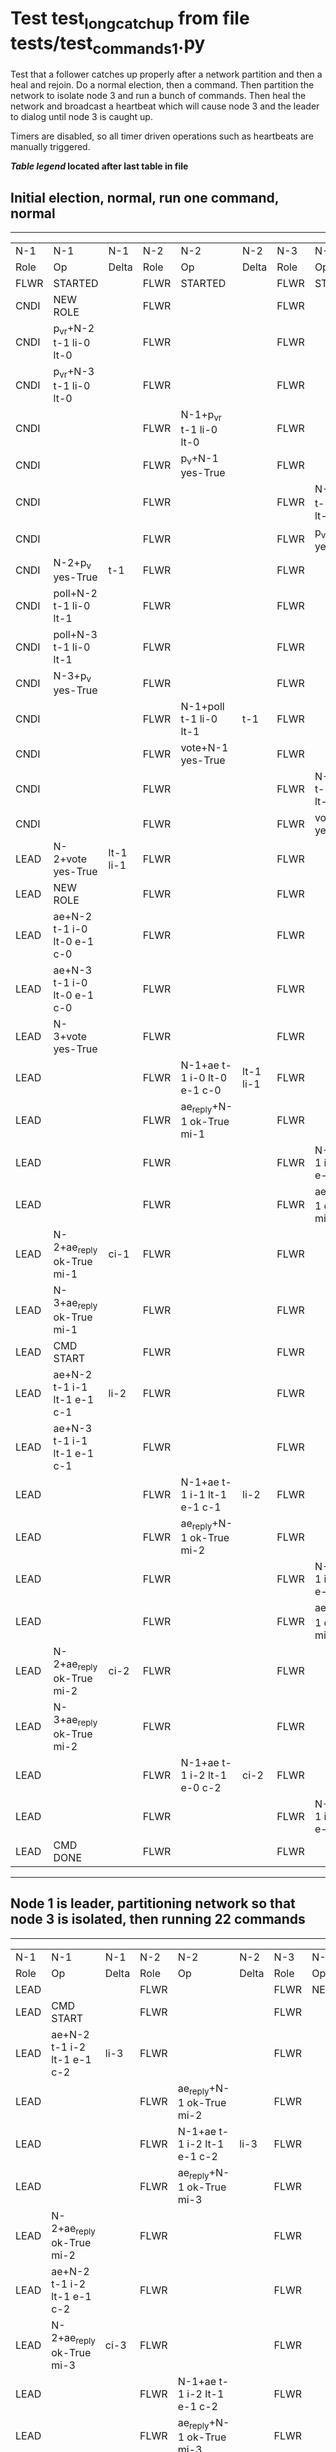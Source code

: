 * Test test_long_catchup from file tests/test_commands_1.py


    Test that a follower catches up properly after a network partition and then a heal and rejoin.
    Do a normal election, then a command. Then partition the network to isolate node 3 and run a
    bunch of commands. Then heal the network and broadcast a heartbeat which will cause node 3
    and the leader to dialog until node 3 is caught up.
    
    Timers are disabled, so all timer driven operations such as heartbeats are manually triggered.
    


 *[[condensed Trace Table Legend][Table legend]] located after last table in file*

** Initial election, normal, run one command, normal
--------------------------------------------------------------------------------------------------------------------------------------------------------
|  N-1   | N-1                         | N-1       | N-2   | N-2                         | N-2       | N-3   | N-3                         | N-3       |
|  Role  | Op                          | Delta     | Role  | Op                          | Delta     | Role  | Op                          | Delta     |
|  FLWR  | STARTED                     |           | FLWR  | STARTED                     |           | FLWR  | STARTED                     |           |
|  CNDI  | NEW ROLE                    |           | FLWR  |                             |           | FLWR  |                             |           |
|  CNDI  | p_v_r+N-2 t-1 li-0 lt-0     |           | FLWR  |                             |           | FLWR  |                             |           |
|  CNDI  | p_v_r+N-3 t-1 li-0 lt-0     |           | FLWR  |                             |           | FLWR  |                             |           |
|  CNDI  |                             |           | FLWR  | N-1+p_v_r t-1 li-0 lt-0     |           | FLWR  |                             |           |
|  CNDI  |                             |           | FLWR  | p_v+N-1 yes-True            |           | FLWR  |                             |           |
|  CNDI  |                             |           | FLWR  |                             |           | FLWR  | N-1+p_v_r t-1 li-0 lt-0     |           |
|  CNDI  |                             |           | FLWR  |                             |           | FLWR  | p_v+N-1 yes-True            |           |
|  CNDI  | N-2+p_v yes-True            | t-1       | FLWR  |                             |           | FLWR  |                             |           |
|  CNDI  | poll+N-2 t-1 li-0 lt-1      |           | FLWR  |                             |           | FLWR  |                             |           |
|  CNDI  | poll+N-3 t-1 li-0 lt-1      |           | FLWR  |                             |           | FLWR  |                             |           |
|  CNDI  | N-3+p_v yes-True            |           | FLWR  |                             |           | FLWR  |                             |           |
|  CNDI  |                             |           | FLWR  | N-1+poll t-1 li-0 lt-1      | t-1       | FLWR  |                             |           |
|  CNDI  |                             |           | FLWR  | vote+N-1 yes-True           |           | FLWR  |                             |           |
|  CNDI  |                             |           | FLWR  |                             |           | FLWR  | N-1+poll t-1 li-0 lt-1      | t-1       |
|  CNDI  |                             |           | FLWR  |                             |           | FLWR  | vote+N-1 yes-True           |           |
|  LEAD  | N-2+vote yes-True           | lt-1 li-1 | FLWR  |                             |           | FLWR  |                             |           |
|  LEAD  | NEW ROLE                    |           | FLWR  |                             |           | FLWR  |                             |           |
|  LEAD  | ae+N-2 t-1 i-0 lt-0 e-1 c-0 |           | FLWR  |                             |           | FLWR  |                             |           |
|  LEAD  | ae+N-3 t-1 i-0 lt-0 e-1 c-0 |           | FLWR  |                             |           | FLWR  |                             |           |
|  LEAD  | N-3+vote yes-True           |           | FLWR  |                             |           | FLWR  |                             |           |
|  LEAD  |                             |           | FLWR  | N-1+ae t-1 i-0 lt-0 e-1 c-0 | lt-1 li-1 | FLWR  |                             |           |
|  LEAD  |                             |           | FLWR  | ae_reply+N-1 ok-True mi-1   |           | FLWR  |                             |           |
|  LEAD  |                             |           | FLWR  |                             |           | FLWR  | N-1+ae t-1 i-0 lt-0 e-1 c-0 | lt-1 li-1 |
|  LEAD  |                             |           | FLWR  |                             |           | FLWR  | ae_reply+N-1 ok-True mi-1   |           |
|  LEAD  | N-2+ae_reply ok-True mi-1   | ci-1      | FLWR  |                             |           | FLWR  |                             |           |
|  LEAD  | N-3+ae_reply ok-True mi-1   |           | FLWR  |                             |           | FLWR  |                             |           |
|  LEAD  | CMD START                   |           | FLWR  |                             |           | FLWR  |                             |           |
|  LEAD  | ae+N-2 t-1 i-1 lt-1 e-1 c-1 | li-2      | FLWR  |                             |           | FLWR  |                             |           |
|  LEAD  | ae+N-3 t-1 i-1 lt-1 e-1 c-1 |           | FLWR  |                             |           | FLWR  |                             |           |
|  LEAD  |                             |           | FLWR  | N-1+ae t-1 i-1 lt-1 e-1 c-1 | li-2      | FLWR  |                             |           |
|  LEAD  |                             |           | FLWR  | ae_reply+N-1 ok-True mi-2   |           | FLWR  |                             |           |
|  LEAD  |                             |           | FLWR  |                             |           | FLWR  | N-1+ae t-1 i-1 lt-1 e-1 c-1 | li-2      |
|  LEAD  |                             |           | FLWR  |                             |           | FLWR  | ae_reply+N-1 ok-True mi-2   |           |
|  LEAD  | N-2+ae_reply ok-True mi-2   | ci-2      | FLWR  |                             |           | FLWR  |                             |           |
|  LEAD  | N-3+ae_reply ok-True mi-2   |           | FLWR  |                             |           | FLWR  |                             |           |
|  LEAD  |                             |           | FLWR  | N-1+ae t-1 i-2 lt-1 e-0 c-2 | ci-2      | FLWR  |                             |           |
|  LEAD  |                             |           | FLWR  |                             |           | FLWR  | N-1+ae t-1 i-2 lt-1 e-0 c-2 | ci-2      |
|  LEAD  | CMD DONE                    |           | FLWR  |                             |           | FLWR  |                             |           |
--------------------------------------------------------------------------------------------------------------------------------------------------------
** Node 1 is leader, partitioning network so that node 3 is isolated, then running 22 commands
------------------------------------------------------------------------------------------------------------------------------
|  N-1   | N-1                           | N-1   | N-2   | N-2                           | N-2   | N-3   | N-3       | N-3   |
|  Role  | Op                            | Delta | Role  | Op                            | Delta | Role  | Op        | Delta |
|  LEAD  |                               |       | FLWR  |                               |       | FLWR  | NETSPLIT  |       |
|  LEAD  | CMD START                     |       | FLWR  |                               |       | FLWR  |           | n=2   |
|  LEAD  | ae+N-2 t-1 i-2 lt-1 e-1 c-2   | li-3  | FLWR  |                               |       | FLWR  |           | n=2   |
|  LEAD  |                               |       | FLWR  | ae_reply+N-1 ok-True mi-2     |       | FLWR  |           | n=2   |
|  LEAD  |                               |       | FLWR  | N-1+ae t-1 i-2 lt-1 e-1 c-2   | li-3  | FLWR  |           | n=2   |
|  LEAD  |                               |       | FLWR  | ae_reply+N-1 ok-True mi-3     |       | FLWR  |           | n=2   |
|  LEAD  | N-2+ae_reply ok-True mi-2     |       | FLWR  |                               |       | FLWR  |           | n=2   |
|  LEAD  | ae+N-2 t-1 i-2 lt-1 e-1 c-2   |       | FLWR  |                               |       | FLWR  |           | n=2   |
|  LEAD  | N-2+ae_reply ok-True mi-3     | ci-3  | FLWR  |                               |       | FLWR  |           | n=2   |
|  LEAD  |                               |       | FLWR  | N-1+ae t-1 i-2 lt-1 e-1 c-2   |       | FLWR  |           | n=2   |
|  LEAD  |                               |       | FLWR  | ae_reply+N-1 ok-True mi-3     |       | FLWR  |           | n=2   |
|  LEAD  |                               |       | FLWR  | N-1+ae t-1 i-3 lt-1 e-0 c-3   | ci-3  | FLWR  |           | n=2   |
|  LEAD  | CMD DONE                      |       | FLWR  |                               |       | FLWR  |           | n=2   |
|  LEAD  | CMD START                     |       | FLWR  |                               |       | FLWR  |           | n=2   |
|  LEAD  | ae+N-2 t-1 i-3 lt-1 e-1 c-3   | li-4  | FLWR  |                               |       | FLWR  |           | n=2   |
|  LEAD  | N-2+ae_reply ok-True mi-3     |       | FLWR  |                               |       | FLWR  |           | n=2   |
|  LEAD  | ae+N-2 t-1 i-3 lt-1 e-1 c-3   |       | FLWR  |                               |       | FLWR  |           | n=2   |
|  LEAD  |                               |       | FLWR  | ae_reply+N-1 ok-True mi-3     |       | FLWR  |           | n=2   |
|  LEAD  |                               |       | FLWR  | N-1+ae t-1 i-3 lt-1 e-1 c-3   | li-4  | FLWR  |           | n=2   |
|  LEAD  |                               |       | FLWR  | ae_reply+N-1 ok-True mi-4     |       | FLWR  |           | n=2   |
|  LEAD  |                               |       | FLWR  | N-1+ae t-1 i-3 lt-1 e-1 c-3   |       | FLWR  |           | n=2   |
|  LEAD  |                               |       | FLWR  | ae_reply+N-1 ok-True mi-4     |       | FLWR  |           | n=2   |
|  LEAD  | N-2+ae_reply ok-True mi-3     |       | FLWR  |                               |       | FLWR  |           | n=2   |
|  LEAD  | ae+N-2 t-1 i-3 lt-1 e-1 c-3   |       | FLWR  |                               |       | FLWR  |           | n=2   |
|  LEAD  | N-2+ae_reply ok-True mi-4     | ci-4  | FLWR  |                               |       | FLWR  |           | n=2   |
|  LEAD  | N-2+ae_reply ok-True mi-4     |       | FLWR  |                               |       | FLWR  |           | n=2   |
|  LEAD  |                               |       | FLWR  | N-1+ae t-1 i-3 lt-1 e-1 c-3   |       | FLWR  |           | n=2   |
|  LEAD  |                               |       | FLWR  | ae_reply+N-1 ok-True mi-4     |       | FLWR  |           | n=2   |
|  LEAD  |                               |       | FLWR  | N-1+ae t-1 i-4 lt-1 e-0 c-4   | ci-4  | FLWR  |           | n=2   |
|  LEAD  | CMD DONE                      |       | FLWR  |                               |       | FLWR  |           | n=2   |
|  LEAD  | CMD START                     |       | FLWR  |                               |       | FLWR  |           | n=2   |
|  LEAD  | ae+N-2 t-1 i-4 lt-1 e-1 c-4   | li-5  | FLWR  |                               |       | FLWR  |           | n=2   |
|  LEAD  | N-2+ae_reply ok-True mi-4     |       | FLWR  |                               |       | FLWR  |           | n=2   |
|  LEAD  | ae+N-2 t-1 i-4 lt-1 e-1 c-4   |       | FLWR  |                               |       | FLWR  |           | n=2   |
|  LEAD  |                               |       | FLWR  | ae_reply+N-1 ok-True mi-4     |       | FLWR  |           | n=2   |
|  LEAD  |                               |       | FLWR  | N-1+ae t-1 i-4 lt-1 e-1 c-4   | li-5  | FLWR  |           | n=2   |
|  LEAD  |                               |       | FLWR  | ae_reply+N-1 ok-True mi-5     |       | FLWR  |           | n=2   |
|  LEAD  |                               |       | FLWR  | N-1+ae t-1 i-4 lt-1 e-1 c-4   |       | FLWR  |           | n=2   |
|  LEAD  |                               |       | FLWR  | ae_reply+N-1 ok-True mi-5     |       | FLWR  |           | n=2   |
|  LEAD  | N-2+ae_reply ok-True mi-4     |       | FLWR  |                               |       | FLWR  |           | n=2   |
|  LEAD  | ae+N-2 t-1 i-4 lt-1 e-1 c-4   |       | FLWR  |                               |       | FLWR  |           | n=2   |
|  LEAD  | N-2+ae_reply ok-True mi-5     | ci-5  | FLWR  |                               |       | FLWR  |           | n=2   |
|  LEAD  | N-2+ae_reply ok-True mi-5     |       | FLWR  |                               |       | FLWR  |           | n=2   |
|  LEAD  |                               |       | FLWR  | N-1+ae t-1 i-4 lt-1 e-1 c-4   |       | FLWR  |           | n=2   |
|  LEAD  |                               |       | FLWR  | ae_reply+N-1 ok-True mi-5     |       | FLWR  |           | n=2   |
|  LEAD  |                               |       | FLWR  | N-1+ae t-1 i-5 lt-1 e-0 c-5   | ci-5  | FLWR  |           | n=2   |
|  LEAD  | CMD DONE                      |       | FLWR  |                               |       | FLWR  |           | n=2   |
|  LEAD  | CMD START                     |       | FLWR  |                               |       | FLWR  |           | n=2   |
|  LEAD  | ae+N-2 t-1 i-5 lt-1 e-1 c-5   | li-6  | FLWR  |                               |       | FLWR  |           | n=2   |
|  LEAD  | N-2+ae_reply ok-True mi-5     |       | FLWR  |                               |       | FLWR  |           | n=2   |
|  LEAD  | ae+N-2 t-1 i-5 lt-1 e-1 c-5   |       | FLWR  |                               |       | FLWR  |           | n=2   |
|  LEAD  |                               |       | FLWR  | ae_reply+N-1 ok-True mi-5     |       | FLWR  |           | n=2   |
|  LEAD  |                               |       | FLWR  | N-1+ae t-1 i-5 lt-1 e-1 c-5   | li-6  | FLWR  |           | n=2   |
|  LEAD  |                               |       | FLWR  | ae_reply+N-1 ok-True mi-6     |       | FLWR  |           | n=2   |
|  LEAD  |                               |       | FLWR  | N-1+ae t-1 i-5 lt-1 e-1 c-5   |       | FLWR  |           | n=2   |
|  LEAD  |                               |       | FLWR  | ae_reply+N-1 ok-True mi-6     |       | FLWR  |           | n=2   |
|  LEAD  | N-2+ae_reply ok-True mi-5     |       | FLWR  |                               |       | FLWR  |           | n=2   |
|  LEAD  | ae+N-2 t-1 i-5 lt-1 e-1 c-5   |       | FLWR  |                               |       | FLWR  |           | n=2   |
|  LEAD  | N-2+ae_reply ok-True mi-6     | ci-6  | FLWR  |                               |       | FLWR  |           | n=2   |
|  LEAD  | N-2+ae_reply ok-True mi-6     |       | FLWR  |                               |       | FLWR  |           | n=2   |
|  LEAD  |                               |       | FLWR  | N-1+ae t-1 i-5 lt-1 e-1 c-5   |       | FLWR  |           | n=2   |
|  LEAD  |                               |       | FLWR  | ae_reply+N-1 ok-True mi-6     |       | FLWR  |           | n=2   |
|  LEAD  |                               |       | FLWR  | N-1+ae t-1 i-6 lt-1 e-0 c-6   | ci-6  | FLWR  |           | n=2   |
|  LEAD  | CMD DONE                      |       | FLWR  |                               |       | FLWR  |           | n=2   |
|  LEAD  | CMD START                     |       | FLWR  |                               |       | FLWR  |           | n=2   |
|  LEAD  | ae+N-2 t-1 i-6 lt-1 e-1 c-6   | li-7  | FLWR  |                               |       | FLWR  |           | n=2   |
|  LEAD  | N-2+ae_reply ok-True mi-6     |       | FLWR  |                               |       | FLWR  |           | n=2   |
|  LEAD  | ae+N-2 t-1 i-6 lt-1 e-1 c-6   |       | FLWR  |                               |       | FLWR  |           | n=2   |
|  LEAD  |                               |       | FLWR  | ae_reply+N-1 ok-True mi-6     |       | FLWR  |           | n=2   |
|  LEAD  |                               |       | FLWR  | N-1+ae t-1 i-6 lt-1 e-1 c-6   | li-7  | FLWR  |           | n=2   |
|  LEAD  |                               |       | FLWR  | ae_reply+N-1 ok-True mi-7     |       | FLWR  |           | n=2   |
|  LEAD  |                               |       | FLWR  | N-1+ae t-1 i-6 lt-1 e-1 c-6   |       | FLWR  |           | n=2   |
|  LEAD  |                               |       | FLWR  | ae_reply+N-1 ok-True mi-7     |       | FLWR  |           | n=2   |
|  LEAD  | N-2+ae_reply ok-True mi-6     |       | FLWR  |                               |       | FLWR  |           | n=2   |
|  LEAD  | ae+N-2 t-1 i-6 lt-1 e-1 c-6   |       | FLWR  |                               |       | FLWR  |           | n=2   |
|  LEAD  | N-2+ae_reply ok-True mi-7     | ci-7  | FLWR  |                               |       | FLWR  |           | n=2   |
|  LEAD  | N-2+ae_reply ok-True mi-7     |       | FLWR  |                               |       | FLWR  |           | n=2   |
|  LEAD  |                               |       | FLWR  | N-1+ae t-1 i-6 lt-1 e-1 c-6   |       | FLWR  |           | n=2   |
|  LEAD  |                               |       | FLWR  | ae_reply+N-1 ok-True mi-7     |       | FLWR  |           | n=2   |
|  LEAD  |                               |       | FLWR  | N-1+ae t-1 i-7 lt-1 e-0 c-7   | ci-7  | FLWR  |           | n=2   |
|  LEAD  | CMD DONE                      |       | FLWR  |                               |       | FLWR  |           | n=2   |
|  LEAD  | CMD START                     |       | FLWR  |                               |       | FLWR  |           | n=2   |
|  LEAD  | ae+N-2 t-1 i-7 lt-1 e-1 c-7   | li-8  | FLWR  |                               |       | FLWR  |           | n=2   |
|  LEAD  | N-2+ae_reply ok-True mi-7     |       | FLWR  |                               |       | FLWR  |           | n=2   |
|  LEAD  | ae+N-2 t-1 i-7 lt-1 e-1 c-7   |       | FLWR  |                               |       | FLWR  |           | n=2   |
|  LEAD  |                               |       | FLWR  | ae_reply+N-1 ok-True mi-7     |       | FLWR  |           | n=2   |
|  LEAD  |                               |       | FLWR  | N-1+ae t-1 i-7 lt-1 e-1 c-7   | li-8  | FLWR  |           | n=2   |
|  LEAD  |                               |       | FLWR  | ae_reply+N-1 ok-True mi-8     |       | FLWR  |           | n=2   |
|  LEAD  |                               |       | FLWR  | N-1+ae t-1 i-7 lt-1 e-1 c-7   |       | FLWR  |           | n=2   |
|  LEAD  |                               |       | FLWR  | ae_reply+N-1 ok-True mi-8     |       | FLWR  |           | n=2   |
|  LEAD  | N-2+ae_reply ok-True mi-7     |       | FLWR  |                               |       | FLWR  |           | n=2   |
|  LEAD  | ae+N-2 t-1 i-7 lt-1 e-1 c-7   |       | FLWR  |                               |       | FLWR  |           | n=2   |
|  LEAD  | N-2+ae_reply ok-True mi-8     | ci-8  | FLWR  |                               |       | FLWR  |           | n=2   |
|  LEAD  | N-2+ae_reply ok-True mi-8     |       | FLWR  |                               |       | FLWR  |           | n=2   |
|  LEAD  |                               |       | FLWR  | N-1+ae t-1 i-7 lt-1 e-1 c-7   |       | FLWR  |           | n=2   |
|  LEAD  |                               |       | FLWR  | ae_reply+N-1 ok-True mi-8     |       | FLWR  |           | n=2   |
|  LEAD  |                               |       | FLWR  | N-1+ae t-1 i-8 lt-1 e-0 c-8   | ci-8  | FLWR  |           | n=2   |
|  LEAD  | CMD DONE                      |       | FLWR  |                               |       | FLWR  |           | n=2   |
|  LEAD  | CMD START                     |       | FLWR  |                               |       | FLWR  |           | n=2   |
|  LEAD  | ae+N-2 t-1 i-8 lt-1 e-1 c-8   | li-9  | FLWR  |                               |       | FLWR  |           | n=2   |
|  LEAD  | N-2+ae_reply ok-True mi-8     |       | FLWR  |                               |       | FLWR  |           | n=2   |
|  LEAD  | ae+N-2 t-1 i-8 lt-1 e-1 c-8   |       | FLWR  |                               |       | FLWR  |           | n=2   |
|  LEAD  |                               |       | FLWR  | ae_reply+N-1 ok-True mi-8     |       | FLWR  |           | n=2   |
|  LEAD  |                               |       | FLWR  | N-1+ae t-1 i-8 lt-1 e-1 c-8   | li-9  | FLWR  |           | n=2   |
|  LEAD  |                               |       | FLWR  | ae_reply+N-1 ok-True mi-9     |       | FLWR  |           | n=2   |
|  LEAD  |                               |       | FLWR  | N-1+ae t-1 i-8 lt-1 e-1 c-8   |       | FLWR  |           | n=2   |
|  LEAD  |                               |       | FLWR  | ae_reply+N-1 ok-True mi-9     |       | FLWR  |           | n=2   |
|  LEAD  | N-2+ae_reply ok-True mi-8     |       | FLWR  |                               |       | FLWR  |           | n=2   |
|  LEAD  | ae+N-2 t-1 i-8 lt-1 e-1 c-8   |       | FLWR  |                               |       | FLWR  |           | n=2   |
|  LEAD  | N-2+ae_reply ok-True mi-9     | ci-9  | FLWR  |                               |       | FLWR  |           | n=2   |
|  LEAD  | N-2+ae_reply ok-True mi-9     |       | FLWR  |                               |       | FLWR  |           | n=2   |
|  LEAD  |                               |       | FLWR  | N-1+ae t-1 i-8 lt-1 e-1 c-8   |       | FLWR  |           | n=2   |
|  LEAD  |                               |       | FLWR  | ae_reply+N-1 ok-True mi-9     |       | FLWR  |           | n=2   |
|  LEAD  |                               |       | FLWR  | N-1+ae t-1 i-9 lt-1 e-0 c-9   | ci-9  | FLWR  |           | n=2   |
|  LEAD  | CMD DONE                      |       | FLWR  |                               |       | FLWR  |           | n=2   |
|  LEAD  | CMD START                     |       | FLWR  |                               |       | FLWR  |           | n=2   |
|  LEAD  | ae+N-2 t-1 i-9 lt-1 e-1 c-9   | li-10 | FLWR  |                               |       | FLWR  |           | n=2   |
|  LEAD  | N-2+ae_reply ok-True mi-9     |       | FLWR  |                               |       | FLWR  |           | n=2   |
|  LEAD  | ae+N-2 t-1 i-9 lt-1 e-1 c-9   |       | FLWR  |                               |       | FLWR  |           | n=2   |
|  LEAD  |                               |       | FLWR  | ae_reply+N-1 ok-True mi-9     |       | FLWR  |           | n=2   |
|  LEAD  |                               |       | FLWR  | N-1+ae t-1 i-9 lt-1 e-1 c-9   | li-10 | FLWR  |           | n=2   |
|  LEAD  |                               |       | FLWR  | ae_reply+N-1 ok-True mi-10    |       | FLWR  |           | n=2   |
|  LEAD  |                               |       | FLWR  | N-1+ae t-1 i-9 lt-1 e-1 c-9   |       | FLWR  |           | n=2   |
|  LEAD  |                               |       | FLWR  | ae_reply+N-1 ok-True mi-10    |       | FLWR  |           | n=2   |
|  LEAD  | N-2+ae_reply ok-True mi-9     |       | FLWR  |                               |       | FLWR  |           | n=2   |
|  LEAD  | ae+N-2 t-1 i-9 lt-1 e-1 c-9   |       | FLWR  |                               |       | FLWR  |           | n=2   |
|  LEAD  | N-2+ae_reply ok-True mi-10    | ci-10 | FLWR  |                               |       | FLWR  |           | n=2   |
|  LEAD  | N-2+ae_reply ok-True mi-10    |       | FLWR  |                               |       | FLWR  |           | n=2   |
|  LEAD  |                               |       | FLWR  | N-1+ae t-1 i-9 lt-1 e-1 c-9   |       | FLWR  |           | n=2   |
|  LEAD  |                               |       | FLWR  | ae_reply+N-1 ok-True mi-10    |       | FLWR  |           | n=2   |
|  LEAD  |                               |       | FLWR  | N-1+ae t-1 i-10 lt-1 e-0 c-10 | ci-10 | FLWR  |           | n=2   |
|  LEAD  | CMD DONE                      |       | FLWR  |                               |       | FLWR  |           | n=2   |
|  LEAD  | CMD START                     |       | FLWR  |                               |       | FLWR  |           | n=2   |
|  LEAD  | ae+N-2 t-1 i-10 lt-1 e-1 c-10 | li-11 | FLWR  |                               |       | FLWR  |           | n=2   |
|  LEAD  | N-2+ae_reply ok-True mi-10    |       | FLWR  |                               |       | FLWR  |           | n=2   |
|  LEAD  | ae+N-2 t-1 i-10 lt-1 e-1 c-10 |       | FLWR  |                               |       | FLWR  |           | n=2   |
|  LEAD  |                               |       | FLWR  | ae_reply+N-1 ok-True mi-10    |       | FLWR  |           | n=2   |
|  LEAD  |                               |       | FLWR  | N-1+ae t-1 i-10 lt-1 e-1 c-10 | li-11 | FLWR  |           | n=2   |
|  LEAD  |                               |       | FLWR  | ae_reply+N-1 ok-True mi-11    |       | FLWR  |           | n=2   |
|  LEAD  |                               |       | FLWR  | N-1+ae t-1 i-10 lt-1 e-1 c-10 |       | FLWR  |           | n=2   |
|  LEAD  |                               |       | FLWR  | ae_reply+N-1 ok-True mi-11    |       | FLWR  |           | n=2   |
|  LEAD  | N-2+ae_reply ok-True mi-10    |       | FLWR  |                               |       | FLWR  |           | n=2   |
|  LEAD  | ae+N-2 t-1 i-10 lt-1 e-1 c-10 |       | FLWR  |                               |       | FLWR  |           | n=2   |
|  LEAD  | N-2+ae_reply ok-True mi-11    | ci-11 | FLWR  |                               |       | FLWR  |           | n=2   |
|  LEAD  | N-2+ae_reply ok-True mi-11    |       | FLWR  |                               |       | FLWR  |           | n=2   |
|  LEAD  |                               |       | FLWR  | N-1+ae t-1 i-10 lt-1 e-1 c-10 |       | FLWR  |           | n=2   |
|  LEAD  |                               |       | FLWR  | ae_reply+N-1 ok-True mi-11    |       | FLWR  |           | n=2   |
|  LEAD  |                               |       | FLWR  | N-1+ae t-1 i-11 lt-1 e-0 c-11 | ci-11 | FLWR  |           | n=2   |
|  LEAD  | CMD DONE                      |       | FLWR  |                               |       | FLWR  |           | n=2   |
|  LEAD  | CMD START                     |       | FLWR  |                               |       | FLWR  |           | n=2   |
|  LEAD  | ae+N-2 t-1 i-11 lt-1 e-1 c-11 | li-12 | FLWR  |                               |       | FLWR  |           | n=2   |
|  LEAD  | N-2+ae_reply ok-True mi-11    |       | FLWR  |                               |       | FLWR  |           | n=2   |
|  LEAD  | ae+N-2 t-1 i-11 lt-1 e-1 c-11 |       | FLWR  |                               |       | FLWR  |           | n=2   |
|  LEAD  |                               |       | FLWR  | ae_reply+N-1 ok-True mi-11    |       | FLWR  |           | n=2   |
|  LEAD  |                               |       | FLWR  | N-1+ae t-1 i-11 lt-1 e-1 c-11 | li-12 | FLWR  |           | n=2   |
|  LEAD  |                               |       | FLWR  | ae_reply+N-1 ok-True mi-12    |       | FLWR  |           | n=2   |
|  LEAD  |                               |       | FLWR  | N-1+ae t-1 i-11 lt-1 e-1 c-11 |       | FLWR  |           | n=2   |
|  LEAD  |                               |       | FLWR  | ae_reply+N-1 ok-True mi-12    |       | FLWR  |           | n=2   |
|  LEAD  | N-2+ae_reply ok-True mi-11    |       | FLWR  |                               |       | FLWR  |           | n=2   |
|  LEAD  | ae+N-2 t-1 i-11 lt-1 e-1 c-11 |       | FLWR  |                               |       | FLWR  |           | n=2   |
|  LEAD  | N-2+ae_reply ok-True mi-12    | ci-12 | FLWR  |                               |       | FLWR  |           | n=2   |
|  LEAD  | N-2+ae_reply ok-True mi-12    |       | FLWR  |                               |       | FLWR  |           | n=2   |
|  LEAD  |                               |       | FLWR  | N-1+ae t-1 i-11 lt-1 e-1 c-11 |       | FLWR  |           | n=2   |
|  LEAD  |                               |       | FLWR  | ae_reply+N-1 ok-True mi-12    |       | FLWR  |           | n=2   |
|  LEAD  |                               |       | FLWR  | N-1+ae t-1 i-12 lt-1 e-0 c-12 | ci-12 | FLWR  |           | n=2   |
|  LEAD  | CMD DONE                      |       | FLWR  |                               |       | FLWR  |           | n=2   |
|  LEAD  | CMD START                     |       | FLWR  |                               |       | FLWR  |           | n=2   |
|  LEAD  | ae+N-2 t-1 i-12 lt-1 e-1 c-12 | li-13 | FLWR  |                               |       | FLWR  |           | n=2   |
|  LEAD  | N-2+ae_reply ok-True mi-12    |       | FLWR  |                               |       | FLWR  |           | n=2   |
|  LEAD  | ae+N-2 t-1 i-12 lt-1 e-1 c-12 |       | FLWR  |                               |       | FLWR  |           | n=2   |
|  LEAD  |                               |       | FLWR  | ae_reply+N-1 ok-True mi-12    |       | FLWR  |           | n=2   |
|  LEAD  |                               |       | FLWR  | N-1+ae t-1 i-12 lt-1 e-1 c-12 | li-13 | FLWR  |           | n=2   |
|  LEAD  |                               |       | FLWR  | ae_reply+N-1 ok-True mi-13    |       | FLWR  |           | n=2   |
|  LEAD  |                               |       | FLWR  | N-1+ae t-1 i-12 lt-1 e-1 c-12 |       | FLWR  |           | n=2   |
|  LEAD  |                               |       | FLWR  | ae_reply+N-1 ok-True mi-13    |       | FLWR  |           | n=2   |
|  LEAD  | N-2+ae_reply ok-True mi-12    |       | FLWR  |                               |       | FLWR  |           | n=2   |
|  LEAD  | ae+N-2 t-1 i-12 lt-1 e-1 c-12 |       | FLWR  |                               |       | FLWR  |           | n=2   |
|  LEAD  | N-2+ae_reply ok-True mi-13    | ci-13 | FLWR  |                               |       | FLWR  |           | n=2   |
|  LEAD  | N-2+ae_reply ok-True mi-13    |       | FLWR  |                               |       | FLWR  |           | n=2   |
|  LEAD  |                               |       | FLWR  | N-1+ae t-1 i-12 lt-1 e-1 c-12 |       | FLWR  |           | n=2   |
|  LEAD  |                               |       | FLWR  | ae_reply+N-1 ok-True mi-13    |       | FLWR  |           | n=2   |
|  LEAD  |                               |       | FLWR  | N-1+ae t-1 i-13 lt-1 e-0 c-13 | ci-13 | FLWR  |           | n=2   |
|  LEAD  | CMD DONE                      |       | FLWR  |                               |       | FLWR  |           | n=2   |
|  LEAD  | CMD START                     |       | FLWR  |                               |       | FLWR  |           | n=2   |
|  LEAD  | ae+N-2 t-1 i-13 lt-1 e-1 c-13 | li-14 | FLWR  |                               |       | FLWR  |           | n=2   |
|  LEAD  | N-2+ae_reply ok-True mi-13    |       | FLWR  |                               |       | FLWR  |           | n=2   |
|  LEAD  | ae+N-2 t-1 i-13 lt-1 e-1 c-13 |       | FLWR  |                               |       | FLWR  |           | n=2   |
|  LEAD  |                               |       | FLWR  | ae_reply+N-1 ok-True mi-13    |       | FLWR  |           | n=2   |
|  LEAD  |                               |       | FLWR  | N-1+ae t-1 i-13 lt-1 e-1 c-13 | li-14 | FLWR  |           | n=2   |
|  LEAD  |                               |       | FLWR  | ae_reply+N-1 ok-True mi-14    |       | FLWR  |           | n=2   |
|  LEAD  |                               |       | FLWR  | N-1+ae t-1 i-13 lt-1 e-1 c-13 |       | FLWR  |           | n=2   |
|  LEAD  |                               |       | FLWR  | ae_reply+N-1 ok-True mi-14    |       | FLWR  |           | n=2   |
|  LEAD  | N-2+ae_reply ok-True mi-13    |       | FLWR  |                               |       | FLWR  |           | n=2   |
|  LEAD  | ae+N-2 t-1 i-13 lt-1 e-1 c-13 |       | FLWR  |                               |       | FLWR  |           | n=2   |
|  LEAD  | N-2+ae_reply ok-True mi-14    | ci-14 | FLWR  |                               |       | FLWR  |           | n=2   |
|  LEAD  | N-2+ae_reply ok-True mi-14    |       | FLWR  |                               |       | FLWR  |           | n=2   |
|  LEAD  |                               |       | FLWR  | N-1+ae t-1 i-13 lt-1 e-1 c-13 |       | FLWR  |           | n=2   |
|  LEAD  |                               |       | FLWR  | ae_reply+N-1 ok-True mi-14    |       | FLWR  |           | n=2   |
|  LEAD  |                               |       | FLWR  | N-1+ae t-1 i-14 lt-1 e-0 c-14 | ci-14 | FLWR  |           | n=2   |
|  LEAD  | CMD DONE                      |       | FLWR  |                               |       | FLWR  |           | n=2   |
|  LEAD  | CMD START                     |       | FLWR  |                               |       | FLWR  |           | n=2   |
|  LEAD  | ae+N-2 t-1 i-14 lt-1 e-1 c-14 | li-15 | FLWR  |                               |       | FLWR  |           | n=2   |
|  LEAD  | N-2+ae_reply ok-True mi-14    |       | FLWR  |                               |       | FLWR  |           | n=2   |
|  LEAD  | ae+N-2 t-1 i-14 lt-1 e-1 c-14 |       | FLWR  |                               |       | FLWR  |           | n=2   |
|  LEAD  |                               |       | FLWR  | ae_reply+N-1 ok-True mi-14    |       | FLWR  |           | n=2   |
|  LEAD  |                               |       | FLWR  | N-1+ae t-1 i-14 lt-1 e-1 c-14 | li-15 | FLWR  |           | n=2   |
|  LEAD  |                               |       | FLWR  | ae_reply+N-1 ok-True mi-15    |       | FLWR  |           | n=2   |
|  LEAD  |                               |       | FLWR  | N-1+ae t-1 i-14 lt-1 e-1 c-14 |       | FLWR  |           | n=2   |
|  LEAD  |                               |       | FLWR  | ae_reply+N-1 ok-True mi-15    |       | FLWR  |           | n=2   |
|  LEAD  | N-2+ae_reply ok-True mi-14    |       | FLWR  |                               |       | FLWR  |           | n=2   |
|  LEAD  | ae+N-2 t-1 i-14 lt-1 e-1 c-14 |       | FLWR  |                               |       | FLWR  |           | n=2   |
|  LEAD  | N-2+ae_reply ok-True mi-15    | ci-15 | FLWR  |                               |       | FLWR  |           | n=2   |
|  LEAD  | N-2+ae_reply ok-True mi-15    |       | FLWR  |                               |       | FLWR  |           | n=2   |
|  LEAD  |                               |       | FLWR  | N-1+ae t-1 i-14 lt-1 e-1 c-14 |       | FLWR  |           | n=2   |
|  LEAD  |                               |       | FLWR  | ae_reply+N-1 ok-True mi-15    |       | FLWR  |           | n=2   |
|  LEAD  |                               |       | FLWR  | N-1+ae t-1 i-15 lt-1 e-0 c-15 | ci-15 | FLWR  |           | n=2   |
|  LEAD  | CMD DONE                      |       | FLWR  |                               |       | FLWR  |           | n=2   |
|  LEAD  | CMD START                     |       | FLWR  |                               |       | FLWR  |           | n=2   |
|  LEAD  | ae+N-2 t-1 i-15 lt-1 e-1 c-15 | li-16 | FLWR  |                               |       | FLWR  |           | n=2   |
|  LEAD  | N-2+ae_reply ok-True mi-15    |       | FLWR  |                               |       | FLWR  |           | n=2   |
|  LEAD  | ae+N-2 t-1 i-15 lt-1 e-1 c-15 |       | FLWR  |                               |       | FLWR  |           | n=2   |
|  LEAD  |                               |       | FLWR  | ae_reply+N-1 ok-True mi-15    |       | FLWR  |           | n=2   |
|  LEAD  |                               |       | FLWR  | N-1+ae t-1 i-15 lt-1 e-1 c-15 | li-16 | FLWR  |           | n=2   |
|  LEAD  |                               |       | FLWR  | ae_reply+N-1 ok-True mi-16    |       | FLWR  |           | n=2   |
|  LEAD  |                               |       | FLWR  | N-1+ae t-1 i-15 lt-1 e-1 c-15 |       | FLWR  |           | n=2   |
|  LEAD  |                               |       | FLWR  | ae_reply+N-1 ok-True mi-16    |       | FLWR  |           | n=2   |
|  LEAD  | N-2+ae_reply ok-True mi-15    |       | FLWR  |                               |       | FLWR  |           | n=2   |
|  LEAD  | ae+N-2 t-1 i-15 lt-1 e-1 c-15 |       | FLWR  |                               |       | FLWR  |           | n=2   |
|  LEAD  | N-2+ae_reply ok-True mi-16    | ci-16 | FLWR  |                               |       | FLWR  |           | n=2   |
|  LEAD  | N-2+ae_reply ok-True mi-16    |       | FLWR  |                               |       | FLWR  |           | n=2   |
|  LEAD  |                               |       | FLWR  | N-1+ae t-1 i-15 lt-1 e-1 c-15 |       | FLWR  |           | n=2   |
|  LEAD  |                               |       | FLWR  | ae_reply+N-1 ok-True mi-16    |       | FLWR  |           | n=2   |
|  LEAD  |                               |       | FLWR  | N-1+ae t-1 i-16 lt-1 e-0 c-16 | ci-16 | FLWR  |           | n=2   |
|  LEAD  | CMD DONE                      |       | FLWR  |                               |       | FLWR  |           | n=2   |
|  LEAD  | CMD START                     |       | FLWR  |                               |       | FLWR  |           | n=2   |
|  LEAD  | ae+N-2 t-1 i-16 lt-1 e-1 c-16 | li-17 | FLWR  |                               |       | FLWR  |           | n=2   |
|  LEAD  | N-2+ae_reply ok-True mi-16    |       | FLWR  |                               |       | FLWR  |           | n=2   |
|  LEAD  | ae+N-2 t-1 i-16 lt-1 e-1 c-16 |       | FLWR  |                               |       | FLWR  |           | n=2   |
|  LEAD  |                               |       | FLWR  | ae_reply+N-1 ok-True mi-16    |       | FLWR  |           | n=2   |
|  LEAD  |                               |       | FLWR  | N-1+ae t-1 i-16 lt-1 e-1 c-16 | li-17 | FLWR  |           | n=2   |
|  LEAD  |                               |       | FLWR  | ae_reply+N-1 ok-True mi-17    |       | FLWR  |           | n=2   |
|  LEAD  |                               |       | FLWR  | N-1+ae t-1 i-16 lt-1 e-1 c-16 |       | FLWR  |           | n=2   |
|  LEAD  |                               |       | FLWR  | ae_reply+N-1 ok-True mi-17    |       | FLWR  |           | n=2   |
|  LEAD  | N-2+ae_reply ok-True mi-16    |       | FLWR  |                               |       | FLWR  |           | n=2   |
|  LEAD  | ae+N-2 t-1 i-16 lt-1 e-1 c-16 |       | FLWR  |                               |       | FLWR  |           | n=2   |
|  LEAD  | N-2+ae_reply ok-True mi-17    | ci-17 | FLWR  |                               |       | FLWR  |           | n=2   |
|  LEAD  | N-2+ae_reply ok-True mi-17    |       | FLWR  |                               |       | FLWR  |           | n=2   |
|  LEAD  |                               |       | FLWR  | N-1+ae t-1 i-16 lt-1 e-1 c-16 |       | FLWR  |           | n=2   |
|  LEAD  |                               |       | FLWR  | ae_reply+N-1 ok-True mi-17    |       | FLWR  |           | n=2   |
|  LEAD  |                               |       | FLWR  | N-1+ae t-1 i-17 lt-1 e-0 c-17 | ci-17 | FLWR  |           | n=2   |
|  LEAD  | CMD DONE                      |       | FLWR  |                               |       | FLWR  |           | n=2   |
|  LEAD  | CMD START                     |       | FLWR  |                               |       | FLWR  |           | n=2   |
|  LEAD  | ae+N-2 t-1 i-17 lt-1 e-1 c-17 | li-18 | FLWR  |                               |       | FLWR  |           | n=2   |
|  LEAD  | N-2+ae_reply ok-True mi-17    |       | FLWR  |                               |       | FLWR  |           | n=2   |
|  LEAD  | ae+N-2 t-1 i-17 lt-1 e-1 c-17 |       | FLWR  |                               |       | FLWR  |           | n=2   |
|  LEAD  |                               |       | FLWR  | ae_reply+N-1 ok-True mi-17    |       | FLWR  |           | n=2   |
|  LEAD  |                               |       | FLWR  | N-1+ae t-1 i-17 lt-1 e-1 c-17 | li-18 | FLWR  |           | n=2   |
|  LEAD  |                               |       | FLWR  | ae_reply+N-1 ok-True mi-18    |       | FLWR  |           | n=2   |
|  LEAD  |                               |       | FLWR  | N-1+ae t-1 i-17 lt-1 e-1 c-17 |       | FLWR  |           | n=2   |
|  LEAD  |                               |       | FLWR  | ae_reply+N-1 ok-True mi-18    |       | FLWR  |           | n=2   |
|  LEAD  | N-2+ae_reply ok-True mi-17    |       | FLWR  |                               |       | FLWR  |           | n=2   |
|  LEAD  | ae+N-2 t-1 i-17 lt-1 e-1 c-17 |       | FLWR  |                               |       | FLWR  |           | n=2   |
|  LEAD  | N-2+ae_reply ok-True mi-18    | ci-18 | FLWR  |                               |       | FLWR  |           | n=2   |
|  LEAD  | N-2+ae_reply ok-True mi-18    |       | FLWR  |                               |       | FLWR  |           | n=2   |
|  LEAD  |                               |       | FLWR  | N-1+ae t-1 i-17 lt-1 e-1 c-17 |       | FLWR  |           | n=2   |
|  LEAD  |                               |       | FLWR  | ae_reply+N-1 ok-True mi-18    |       | FLWR  |           | n=2   |
|  LEAD  |                               |       | FLWR  | N-1+ae t-1 i-18 lt-1 e-0 c-18 | ci-18 | FLWR  |           | n=2   |
|  LEAD  | CMD DONE                      |       | FLWR  |                               |       | FLWR  |           | n=2   |
|  LEAD  | CMD START                     |       | FLWR  |                               |       | FLWR  |           | n=2   |
|  LEAD  | ae+N-2 t-1 i-18 lt-1 e-1 c-18 | li-19 | FLWR  |                               |       | FLWR  |           | n=2   |
|  LEAD  | N-2+ae_reply ok-True mi-18    |       | FLWR  |                               |       | FLWR  |           | n=2   |
|  LEAD  | ae+N-2 t-1 i-18 lt-1 e-1 c-18 |       | FLWR  |                               |       | FLWR  |           | n=2   |
|  LEAD  |                               |       | FLWR  | ae_reply+N-1 ok-True mi-18    |       | FLWR  |           | n=2   |
|  LEAD  |                               |       | FLWR  | N-1+ae t-1 i-18 lt-1 e-1 c-18 | li-19 | FLWR  |           | n=2   |
|  LEAD  |                               |       | FLWR  | ae_reply+N-1 ok-True mi-19    |       | FLWR  |           | n=2   |
|  LEAD  |                               |       | FLWR  | N-1+ae t-1 i-18 lt-1 e-1 c-18 |       | FLWR  |           | n=2   |
|  LEAD  |                               |       | FLWR  | ae_reply+N-1 ok-True mi-19    |       | FLWR  |           | n=2   |
|  LEAD  | N-2+ae_reply ok-True mi-18    |       | FLWR  |                               |       | FLWR  |           | n=2   |
|  LEAD  | ae+N-2 t-1 i-18 lt-1 e-1 c-18 |       | FLWR  |                               |       | FLWR  |           | n=2   |
|  LEAD  | N-2+ae_reply ok-True mi-19    | ci-19 | FLWR  |                               |       | FLWR  |           | n=2   |
|  LEAD  | N-2+ae_reply ok-True mi-19    |       | FLWR  |                               |       | FLWR  |           | n=2   |
|  LEAD  |                               |       | FLWR  | N-1+ae t-1 i-18 lt-1 e-1 c-18 |       | FLWR  |           | n=2   |
|  LEAD  |                               |       | FLWR  | ae_reply+N-1 ok-True mi-19    |       | FLWR  |           | n=2   |
|  LEAD  |                               |       | FLWR  | N-1+ae t-1 i-19 lt-1 e-0 c-19 | ci-19 | FLWR  |           | n=2   |
|  LEAD  | CMD DONE                      |       | FLWR  |                               |       | FLWR  |           | n=2   |
|  LEAD  | CMD START                     |       | FLWR  |                               |       | FLWR  |           | n=2   |
|  LEAD  | ae+N-2 t-1 i-19 lt-1 e-1 c-19 | li-20 | FLWR  |                               |       | FLWR  |           | n=2   |
|  LEAD  | N-2+ae_reply ok-True mi-19    |       | FLWR  |                               |       | FLWR  |           | n=2   |
|  LEAD  | ae+N-2 t-1 i-19 lt-1 e-1 c-19 |       | FLWR  |                               |       | FLWR  |           | n=2   |
|  LEAD  |                               |       | FLWR  | ae_reply+N-1 ok-True mi-19    |       | FLWR  |           | n=2   |
|  LEAD  |                               |       | FLWR  | N-1+ae t-1 i-19 lt-1 e-1 c-19 | li-20 | FLWR  |           | n=2   |
|  LEAD  |                               |       | FLWR  | ae_reply+N-1 ok-True mi-20    |       | FLWR  |           | n=2   |
|  LEAD  |                               |       | FLWR  | N-1+ae t-1 i-19 lt-1 e-1 c-19 |       | FLWR  |           | n=2   |
|  LEAD  |                               |       | FLWR  | ae_reply+N-1 ok-True mi-20    |       | FLWR  |           | n=2   |
|  LEAD  | N-2+ae_reply ok-True mi-19    |       | FLWR  |                               |       | FLWR  |           | n=2   |
|  LEAD  | ae+N-2 t-1 i-19 lt-1 e-1 c-19 |       | FLWR  |                               |       | FLWR  |           | n=2   |
|  LEAD  | N-2+ae_reply ok-True mi-20    | ci-20 | FLWR  |                               |       | FLWR  |           | n=2   |
|  LEAD  | N-2+ae_reply ok-True mi-20    |       | FLWR  |                               |       | FLWR  |           | n=2   |
|  LEAD  |                               |       | FLWR  | N-1+ae t-1 i-19 lt-1 e-1 c-19 |       | FLWR  |           | n=2   |
|  LEAD  |                               |       | FLWR  | ae_reply+N-1 ok-True mi-20    |       | FLWR  |           | n=2   |
|  LEAD  |                               |       | FLWR  | N-1+ae t-1 i-20 lt-1 e-0 c-20 | ci-20 | FLWR  |           | n=2   |
|  LEAD  | CMD DONE                      |       | FLWR  |                               |       | FLWR  |           | n=2   |
|  LEAD  | CMD START                     |       | FLWR  |                               |       | FLWR  |           | n=2   |
|  LEAD  | ae+N-2 t-1 i-20 lt-1 e-1 c-20 | li-21 | FLWR  |                               |       | FLWR  |           | n=2   |
|  LEAD  | N-2+ae_reply ok-True mi-20    |       | FLWR  |                               |       | FLWR  |           | n=2   |
|  LEAD  | ae+N-2 t-1 i-20 lt-1 e-1 c-20 |       | FLWR  |                               |       | FLWR  |           | n=2   |
|  LEAD  |                               |       | FLWR  | ae_reply+N-1 ok-True mi-20    |       | FLWR  |           | n=2   |
|  LEAD  |                               |       | FLWR  | N-1+ae t-1 i-20 lt-1 e-1 c-20 | li-21 | FLWR  |           | n=2   |
|  LEAD  |                               |       | FLWR  | ae_reply+N-1 ok-True mi-21    |       | FLWR  |           | n=2   |
|  LEAD  |                               |       | FLWR  | N-1+ae t-1 i-20 lt-1 e-1 c-20 |       | FLWR  |           | n=2   |
|  LEAD  |                               |       | FLWR  | ae_reply+N-1 ok-True mi-21    |       | FLWR  |           | n=2   |
|  LEAD  | N-2+ae_reply ok-True mi-20    |       | FLWR  |                               |       | FLWR  |           | n=2   |
|  LEAD  | ae+N-2 t-1 i-20 lt-1 e-1 c-20 |       | FLWR  |                               |       | FLWR  |           | n=2   |
|  LEAD  | N-2+ae_reply ok-True mi-21    | ci-21 | FLWR  |                               |       | FLWR  |           | n=2   |
|  LEAD  | N-2+ae_reply ok-True mi-21    |       | FLWR  |                               |       | FLWR  |           | n=2   |
|  LEAD  |                               |       | FLWR  | N-1+ae t-1 i-20 lt-1 e-1 c-20 |       | FLWR  |           | n=2   |
|  LEAD  |                               |       | FLWR  | ae_reply+N-1 ok-True mi-21    |       | FLWR  |           | n=2   |
|  LEAD  |                               |       | FLWR  | N-1+ae t-1 i-21 lt-1 e-0 c-21 | ci-21 | FLWR  |           | n=2   |
|  LEAD  | CMD DONE                      |       | FLWR  |                               |       | FLWR  |           | n=2   |
|  LEAD  | CMD START                     |       | FLWR  |                               |       | FLWR  |           | n=2   |
|  LEAD  | ae+N-2 t-1 i-21 lt-1 e-1 c-21 | li-22 | FLWR  |                               |       | FLWR  |           | n=2   |
|  LEAD  | N-2+ae_reply ok-True mi-21    |       | FLWR  |                               |       | FLWR  |           | n=2   |
|  LEAD  | ae+N-2 t-1 i-21 lt-1 e-1 c-21 |       | FLWR  |                               |       | FLWR  |           | n=2   |
|  LEAD  |                               |       | FLWR  | ae_reply+N-1 ok-True mi-21    |       | FLWR  |           | n=2   |
|  LEAD  |                               |       | FLWR  | N-1+ae t-1 i-21 lt-1 e-1 c-21 | li-22 | FLWR  |           | n=2   |
|  LEAD  |                               |       | FLWR  | ae_reply+N-1 ok-True mi-22    |       | FLWR  |           | n=2   |
|  LEAD  |                               |       | FLWR  | N-1+ae t-1 i-21 lt-1 e-1 c-21 |       | FLWR  |           | n=2   |
|  LEAD  |                               |       | FLWR  | ae_reply+N-1 ok-True mi-22    |       | FLWR  |           | n=2   |
|  LEAD  | N-2+ae_reply ok-True mi-21    |       | FLWR  |                               |       | FLWR  |           | n=2   |
|  LEAD  | ae+N-2 t-1 i-21 lt-1 e-1 c-21 |       | FLWR  |                               |       | FLWR  |           | n=2   |
|  LEAD  | N-2+ae_reply ok-True mi-22    | ci-22 | FLWR  |                               |       | FLWR  |           | n=2   |
|  LEAD  | N-2+ae_reply ok-True mi-22    |       | FLWR  |                               |       | FLWR  |           | n=2   |
|  LEAD  |                               |       | FLWR  | N-1+ae t-1 i-21 lt-1 e-1 c-21 |       | FLWR  |           | n=2   |
|  LEAD  |                               |       | FLWR  | ae_reply+N-1 ok-True mi-22    |       | FLWR  |           | n=2   |
|  LEAD  |                               |       | FLWR  | N-1+ae t-1 i-22 lt-1 e-0 c-22 | ci-22 | FLWR  |           | n=2   |
|  LEAD  | CMD DONE                      |       | FLWR  |                               |       | FLWR  |           | n=2   |
|  LEAD  | CMD START                     |       | FLWR  |                               |       | FLWR  |           | n=2   |
|  LEAD  | ae+N-2 t-1 i-22 lt-1 e-1 c-22 | li-23 | FLWR  |                               |       | FLWR  |           | n=2   |
|  LEAD  | N-2+ae_reply ok-True mi-22    |       | FLWR  |                               |       | FLWR  |           | n=2   |
|  LEAD  | ae+N-2 t-1 i-22 lt-1 e-1 c-22 |       | FLWR  |                               |       | FLWR  |           | n=2   |
|  LEAD  |                               |       | FLWR  | ae_reply+N-1 ok-True mi-22    |       | FLWR  |           | n=2   |
|  LEAD  |                               |       | FLWR  | N-1+ae t-1 i-22 lt-1 e-1 c-22 | li-23 | FLWR  |           | n=2   |
|  LEAD  |                               |       | FLWR  | ae_reply+N-1 ok-True mi-23    |       | FLWR  |           | n=2   |
|  LEAD  |                               |       | FLWR  | N-1+ae t-1 i-22 lt-1 e-1 c-22 |       | FLWR  |           | n=2   |
|  LEAD  |                               |       | FLWR  | ae_reply+N-1 ok-True mi-23    |       | FLWR  |           | n=2   |
|  LEAD  | N-2+ae_reply ok-True mi-22    |       | FLWR  |                               |       | FLWR  |           | n=2   |
|  LEAD  | ae+N-2 t-1 i-22 lt-1 e-1 c-22 |       | FLWR  |                               |       | FLWR  |           | n=2   |
|  LEAD  | N-2+ae_reply ok-True mi-23    | ci-23 | FLWR  |                               |       | FLWR  |           | n=2   |
|  LEAD  | N-2+ae_reply ok-True mi-23    |       | FLWR  |                               |       | FLWR  |           | n=2   |
|  LEAD  |                               |       | FLWR  | N-1+ae t-1 i-22 lt-1 e-1 c-22 |       | FLWR  |           | n=2   |
|  LEAD  |                               |       | FLWR  | ae_reply+N-1 ok-True mi-23    |       | FLWR  |           | n=2   |
|  LEAD  |                               |       | FLWR  | N-1+ae t-1 i-23 lt-1 e-0 c-23 | ci-23 | FLWR  |           | n=2   |
|  LEAD  | CMD DONE                      |       | FLWR  |                               |       | FLWR  |           | n=2   |
|  LEAD  | CMD START                     |       | FLWR  |                               |       | FLWR  |           | n=2   |
|  LEAD  | ae+N-2 t-1 i-23 lt-1 e-1 c-23 | li-24 | FLWR  |                               |       | FLWR  |           | n=2   |
|  LEAD  | N-2+ae_reply ok-True mi-23    |       | FLWR  |                               |       | FLWR  |           | n=2   |
|  LEAD  | ae+N-2 t-1 i-23 lt-1 e-1 c-23 |       | FLWR  |                               |       | FLWR  |           | n=2   |
|  LEAD  |                               |       | FLWR  | ae_reply+N-1 ok-True mi-23    |       | FLWR  |           | n=2   |
|  LEAD  |                               |       | FLWR  | N-1+ae t-1 i-23 lt-1 e-1 c-23 | li-24 | FLWR  |           | n=2   |
|  LEAD  |                               |       | FLWR  | ae_reply+N-1 ok-True mi-24    |       | FLWR  |           | n=2   |
|  LEAD  |                               |       | FLWR  | N-1+ae t-1 i-23 lt-1 e-1 c-23 |       | FLWR  |           | n=2   |
|  LEAD  |                               |       | FLWR  | ae_reply+N-1 ok-True mi-24    |       | FLWR  |           | n=2   |
|  LEAD  | N-2+ae_reply ok-True mi-23    |       | FLWR  |                               |       | FLWR  |           | n=2   |
|  LEAD  | ae+N-2 t-1 i-23 lt-1 e-1 c-23 |       | FLWR  |                               |       | FLWR  |           | n=2   |
|  LEAD  | N-2+ae_reply ok-True mi-24    | ci-24 | FLWR  |                               |       | FLWR  |           | n=2   |
|  LEAD  | N-2+ae_reply ok-True mi-24    |       | FLWR  |                               |       | FLWR  |           | n=2   |
|  LEAD  |                               |       | FLWR  | N-1+ae t-1 i-23 lt-1 e-1 c-23 |       | FLWR  |           | n=2   |
|  LEAD  |                               |       | FLWR  | ae_reply+N-1 ok-True mi-24    |       | FLWR  |           | n=2   |
|  LEAD  |                               |       | FLWR  | N-1+ae t-1 i-24 lt-1 e-0 c-24 | ci-24 | FLWR  |           | n=2   |
|  LEAD  | CMD DONE                      |       | FLWR  |                               |       | FLWR  |           | n=2   |
------------------------------------------------------------------------------------------------------------------------------
** Commands run, now healing network and triggering a heartbeat, node 3 should catch up
----------------------------------------------------------------------------------------------------------------------------------------------------------
|  N-1   | N-1                            | N-1   | N-2   | N-2                           | N-2   | N-3   | N-3                            | N-3         |
|  Role  | Op                             | Delta | Role  | Op                            | Delta | Role  | Op                             | Delta       |
|  LEAD  |                                |       | FLWR  |                               |       | FLWR  | NETJOIN                        | n=1         |
|  LEAD  | N-2+ae_reply ok-True mi-24     |       | FLWR  |                               |       | FLWR  |                                |             |
|  LEAD  | ae+N-2 t-1 i-24 lt-1 e-0 c-24  |       | FLWR  |                               |       | FLWR  |                                |             |
|  LEAD  |                                |       | FLWR  | N-1+ae t-1 i-24 lt-1 e-0 c-24 |       | FLWR  |                                |             |
|  LEAD  |                                |       | FLWR  | ae_reply+N-1 ok-True mi-24    |       | FLWR  |                                |             |
|  LEAD  |                                |       | FLWR  |                               |       | FLWR  | ae_reply+N-1 ok-True mi-2      |             |
|  LEAD  | N-2+ae_reply ok-True mi-24     |       | FLWR  |                               |       | FLWR  |                                |             |
|  LEAD  | ae+N-3 t-1 i-24 lt-1 e-0 c-24  |       | FLWR  |                               |       | FLWR  |                                |             |
|  LEAD  |                                |       | FLWR  | ae_reply+N-1 ok-True mi-24    |       | FLWR  |                                |             |
|  LEAD  |                                |       | FLWR  |                               |       | FLWR  | N-1+ae t-1 i-24 lt-1 e-0 c-24  |             |
|  LEAD  |                                |       | FLWR  |                               |       | FLWR  | ae_reply+N-1 ok-False mi-2     |             |
|  LEAD  | N-3+ae_reply ok-True mi-2      |       | FLWR  |                               |       | FLWR  |                                |             |
|  LEAD  | ae+N-3 t-1 i-2 lt-1 e-11 c-24  |       | FLWR  |                               |       | FLWR  |                                |             |
|  LEAD  |                                |       | FLWR  |                               |       | FLWR  | N-1+ae t-1 i-2 lt-1 e-11 c-24  | li-13 ci-13 |
|  LEAD  |                                |       | FLWR  |                               |       | FLWR  | ae_reply+N-1 ok-True mi-13     |             |
|  LEAD  | N-2+ae_reply ok-True mi-24     |       | FLWR  |                               |       | FLWR  |                                |             |
|  LEAD  | N-3+ae_reply ok-False mi-2     |       | FLWR  |                               |       | FLWR  |                                |             |
|  LEAD  | ae+N-3 t-1 i-2 lt-1 e-1 c-24   |       | FLWR  |                               |       | FLWR  |                                |             |
|  LEAD  |                                |       | FLWR  |                               |       | FLWR  | N-1+ae t-1 i-2 lt-1 e-1 c-24   |             |
|  LEAD  |                                |       | FLWR  |                               |       | FLWR  | ae_reply+N-1 ok-True mi-13     |             |
|  LEAD  | N-3+ae_reply ok-True mi-13     |       | FLWR  |                               |       | FLWR  |                                |             |
|  LEAD  | ae+N-3 t-1 i-13 lt-1 e-11 c-24 |       | FLWR  |                               |       | FLWR  |                                |             |
|  LEAD  |                                |       | FLWR  |                               |       | FLWR  | N-1+ae t-1 i-13 lt-1 e-11 c-24 | li-24 ci-24 |
|  LEAD  |                                |       | FLWR  |                               |       | FLWR  | ae_reply+N-1 ok-True mi-24     |             |
|  LEAD  | N-3+ae_reply ok-True mi-13     |       | FLWR  |                               |       | FLWR  |                                |             |
|  LEAD  | ae+N-3 t-1 i-13 lt-1 e-11 c-24 |       | FLWR  |                               |       | FLWR  |                                |             |
|  LEAD  |                                |       | FLWR  |                               |       | FLWR  | N-1+ae t-1 i-13 lt-1 e-11 c-24 |             |
|  LEAD  |                                |       | FLWR  |                               |       | FLWR  | ae_reply+N-1 ok-True mi-24     |             |
|  LEAD  | N-3+ae_reply ok-True mi-24     |       | FLWR  |                               |       | FLWR  |                                |             |
|  LEAD  | N-3+ae_reply ok-True mi-24     |       | FLWR  |                               |       | FLWR  |                                |             |
----------------------------------------------------------------------------------------------------------------------------------------------------------


* Condensed Trace Table Legend
All the items in these legends labeled N-X are placeholders for actual node id values,
actual values will be N-1, N-2, N-3, etc. up to the number of nodes in the cluster. Yes, One based, not zero.

| Column Label | Description  | Details                                                                      |
| N-X Role     | Raft Role    | FLWR is Follower CNDI is Candidate LEAD is Leader                            |
| N-X Op       | Activity     | Describes a traceable event at this node, see separate table below           |
| N-X Delta    | State change | Describes any change in state since previous trace, see separate table below |


** "Op" Column detail legend
| Value        | Meaning                                                                                      |
| STARTED      | Simulated node starting with empty log, term is 0                                            |
| CMD START    | Simulated client requested that a node (usually leader, but not for all tests) run a command |
| CMD DONE     | The previous requested command is finished, whether complete, rejected, failed, whatever     |
| CRASH        | Simulating node has simulated a crash                                                        |
| RESTART      | Previously crashed node has restarted. Look at delta column to see effects on log, if any    |
| NEW ROLE     | The node has changed Raft role since last trace line                                         |
| NETSPLIT     | The node has been partitioned away from the majority network                                 |
| NETJOIN      | The node has rejoined the majority network                                                   |
| ae-N-X       | Node has sent append_entries message to N-X, next line in this table explains                |
| (continued)  | t-1 means current term is 1, i-1 means prevLogIndex is 1, lt-1 means prevLogTerm is 1        |
| (continued)  | c-1 means sender's commitIndex is 1,                                                         |
| (continued)  | e-2 means that the entries list in the message is 2 items long. eXo-0 is a heartbeat         |
| N-X-ae_reply | Node has received the response to an append_entries message, details in continued lines      |
| (continued)  | ok-(True or False) means that entries were saved or not, mi-3 says log max index is 3        |
| poll-N-X     | Node has sent request_vote to N-X, t-1 means current term is 1 (continued next line)         |
| (continued)  | li-0 means prevLogIndex is 0, lt-0 means prevLogTerm is 0                                    |
| N-X-vote     | Node has received request_vote response from N-X, yes-(True or False) indicates vote value   |
| p_v_r-N-X    | Node has sent pre_vote_request to N-X, t-1 means proposed term is 1 (continued next line)    |
| (continued)  | li-0 means prevLogIndex is 0, lt-0 means prevLogTerm is 0                                    |
| N-X-p_v      | Node has received pre_vote_response from N-X, yes-(True or False) indicates vote value       |
| m_c-N-X      | Node has sent memebership change to N-X op is add or remove and n is the node affected       |
| N-X-m_cr     | Node has received membership change response from N-X, ok indicates success value            |
| p_t-N-X      | Node has sent power transfer command N-X so node should assume power                         |
| N-X-p_tr     | Node has received power transfer response from N-X, ok indicates success value               |
| sn-N-X       | Node has sent snopshot copy command N-X so X node should apply it to local snapshot          |
| N-X>snr      | Node has received snapshot response from N-X, s indicates success value                      |

** "Delta" Column detail legend
Any item in this column indicates that the value of that item has changed since the last trace line

| Item | Meaning                                                                                                                         |
| t-X  | Term has changed to X                                                                                                           |
| lt-X | prevLogTerm has changed to X, indicating a log record has been stored                                                           |
| li-X | prevLogIndex has changed to X, indicating a log record has been stored                                                          |
| ci-X | Indicates commitIndex has changed to X, meaning log record has been committed, and possibly applied depending on type of record |
| n-X  | Indicates a change in networks status, X-1 means re-joined majority network, X-2 means partitioned to minority network          |

** Notes about interpreting traces
The way in which the traces are collected can occasionally obscure what is going on. A case in point is the commit of records at followers.
The commit process is triggered by an append_entries message arriving at the follower with a commitIndex value that exceeds the local
commit index, and that matches a record in the local log. This starts the commit process AFTER the response message is sent. You might
be expecting it to be prior to sending the response, in bound, as is often said. Whether this is expected behavior is not called out
as an element of the Raft protocol. It is certainly not required, however, as the follower doesn't report the commit index back to the
leader.

The definition of the commit state for a record is that a majority of nodes (leader and followers) have saved the record. Once
the leader detects this it applies and commits the record. At some point it will send another append_entries to the followers and they
will apply and commit. Or, if the leader dies before doing this, the next leader will commit by implication when it sends a term start
log record.

So when you are looking at the traces, you should not expect to see the commit index increas at a follower until some other message
traffic occurs, because the tracing function only checks the commit index at message transmission boundaries.






